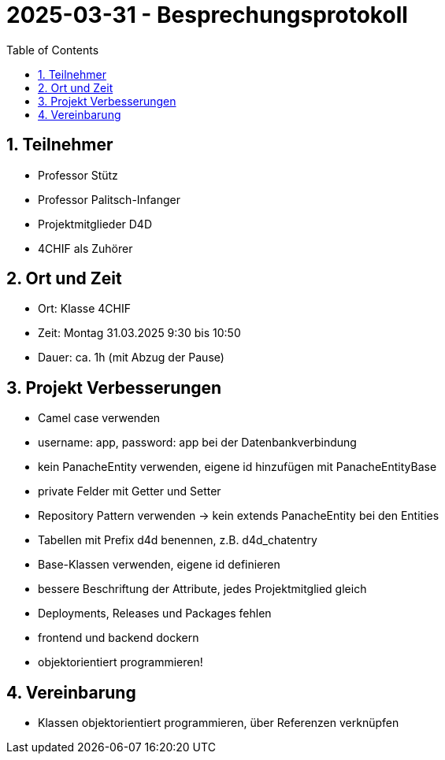 = 2025-03-31 - Besprechungsprotokoll
ifndef::imagesdir[:imagesdir: images]
:icons: font
:experimental:
:sectnums:
:toc:
ifdef::backend-html5[]
endif::backend-html5[]

== Teilnehmer

* Professor Stütz
* Professor Palitsch-Infanger
* Projektmitglieder D4D
* 4CHIF als Zuhörer

== Ort und Zeit

* Ort: Klasse 4CHIF
* Zeit: Montag 31.03.2025 9:30 bis 10:50
* Dauer: ca. 1h (mit Abzug der Pause)

== Projekt Verbesserungen

* Camel case verwenden
* username: app, password: app bei der Datenbankverbindung
* kein PanacheEntity verwenden, eigene id hinzufügen mit PanacheEntityBase
* private Felder mit Getter und Setter
* Repository Pattern verwenden -> kein extends PanacheEntity bei den Entities
* Tabellen mit Prefix d4d benennen, z.B. d4d_chatentry
* Base-Klassen verwenden, eigene id definieren
* bessere Beschriftung der Attribute, jedes Projektmitglied gleich
* Deployments, Releases und Packages fehlen
* frontend und backend dockern
* objektorientiert programmieren!

== Vereinbarung

* Klassen objektorientiert programmieren, über Referenzen verknüpfen